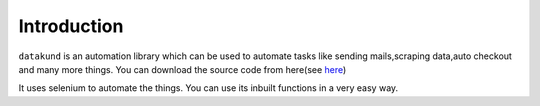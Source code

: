 Introduction
***************************

``datakund`` is an automation library which can be used to automate tasks like sending mails,scraping data,auto checkout and many more things. You can download the source code from here(see `here <https://github.com/datakund/google-api-datakund>`_)

It uses selenium to automate the things. You can use its inbuilt functions in a very easy way.
